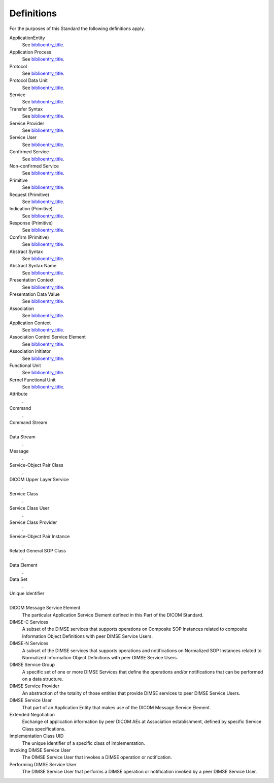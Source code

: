 .. _chapter_3:

Definitions
===========

For the purposes of this Standard the following definitions apply.

ApplicationEntity
   See `biblioentry_title <#biblio_ISO7498-1>`__.

Application Process
   See `biblioentry_title <#biblio_ISO7498-1>`__.

Protocol
   See `biblioentry_title <#biblio_ISO7498-1>`__.

Protocol Data Unit
   See `biblioentry_title <#biblio_ISO7498-1>`__.

Service
   See `biblioentry_title <#biblio_ISO7498-1>`__.

Transfer Syntax
   See `biblioentry_title <#biblio_ISO7498-1>`__.

Service Provider
   See `biblioentry_title <#biblio_ISO8509>`__.

Service User
   See `biblioentry_title <#biblio_ISO8509>`__.

Confirmed Service
   See `biblioentry_title <#biblio_ISO8509>`__.

Non-confirmed Service
   See `biblioentry_title <#biblio_ISO8509>`__.

Primitive
   See `biblioentry_title <#biblio_ISO8509>`__.

Request (Primitive)
   See `biblioentry_title <#biblio_ISO8509>`__.

Indication (Primitive)
   See `biblioentry_title <#biblio_ISO8509>`__.

Response (Primitive)
   See `biblioentry_title <#biblio_ISO8509>`__.

Confirm (Primitive)
   See `biblioentry_title <#biblio_ISO8509>`__.

Abstract Syntax
   See `biblioentry_title <#biblio_ISO8822>`__.

Abstract Syntax Name
   See `biblioentry_title <#biblio_ISO8822>`__.

Presentation Context
   See `biblioentry_title <#biblio_ISO8822>`__.

Presentation Data Value
   See `biblioentry_title <#biblio_ISO8822>`__.

Association
   See `biblioentry_title <#biblio_ISO8649>`__.

Application Context
   See `biblioentry_title <#biblio_ISO8649>`__.

Association Control Service Element
   See `biblioentry_title <#biblio_ISO8649>`__.

Association Initiator
   See `biblioentry_title <#biblio_ISO8649>`__.

Functional Unit
   See `biblioentry_title <#biblio_ISOIEC9595>`__.

Kernel Functional Unit
   See `biblioentry_title <#biblio_ISOIEC9595>`__.

Attribute
   .

Command
   .

Command Stream
   .

Data Stream
   .

Message
   .

Service-Object Pair Class
   .

DICOM Upper Layer Service
   .

Service Class
   .

Service Class User
   .

Service Class Provider
   .

Service-Object Pair Instance
   .

Related General SOP Class
   .

Data Element
   .

Data Set
   .

Unique Identifier
   .

DICOM Message Service Element
   The particular Application Service Element defined in this Part of
   the DICOM Standard.

DIMSE-C Services
   A subset of the DIMSE services that supports operations on Composite
   SOP Instances related to composite Information Object Definitions
   with peer DIMSE Service Users.

DIMSE-N Services
   A subset of the DIMSE services that supports operations and
   notifications on Normalized SOP Instances related to Normalized
   Information Object Definitions with peer DIMSE Service Users.

DIMSE Service Group
   A specific set of one or more DIMSE Services that define the
   operations and/or notifications that can be performed on a data
   structure.

DIMSE Service Provider
   An abstraction of the totality of those entities that provide DIMSE
   services to peer DIMSE Service Users.

DIMSE Service User
   That part of an Application Entity that makes use of the DICOM
   Message Service Element.

Extended Negotiation
   Exchange of application information by peer DICOM AEs at Association
   establishment, defined by specific Service Class specifications.

Implementation Class UID
   The unique identifier of a specific class of implementation.

Invoking DIMSE Service User
   The DIMSE Service User that invokes a DIMSE operation or
   notification.

Performing DIMSE Service User
   The DIMSE Service User that performs a DIMSE operation or
   notification invoked by a peer DIMSE Service User.

